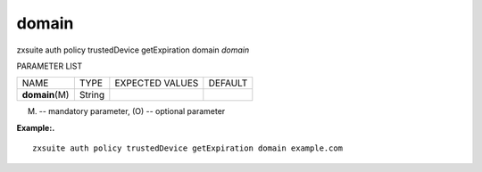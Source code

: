 .. _auth_policy_trustedDevice_getExpiration_domain:

domain
------

.. container:: informalexample

   zxsuite auth policy trustedDevice getExpiration domain *domain*

PARAMETER LIST

+-----------------+-----------------+-----------------+-----------------+
| NAME            | TYPE            | EXPECTED VALUES | DEFAULT         |
+-----------------+-----------------+-----------------+-----------------+
| **domain**\ (M) | String          |                 |                 |
+-----------------+-----------------+-----------------+-----------------+

(M) -- mandatory parameter, (O) -- optional parameter

**Example:.**

::

   zxsuite auth policy trustedDevice getExpiration domain example.com
